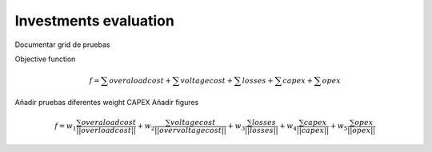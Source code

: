 Investments evaluation
_______________________________________
Documentar grid de pruebas

Objective function

.. math::
    f = \sum overaloadcost + \sum voltagecost + \sum losses +\sum capex+ \sum opex
Añadir pruebas diferentes weight CAPEX
Añadir figures


.. figure:: figures/investments/Figure_1_w_capex-e-6.png
    :alt: GridCal user interface.
    :scale: 50 %


.. math::
    f = w_1\frac{\sum overaloadcost}{||overloadcost||} + w_2\frac{\sum voltagecost}{||overvoltagecost||}
    + w_3\frac{\sum losses}{||losses||} + w_4\frac{\sum capex}{||capex||} + w_5\frac{\sum opex}{||opex||}